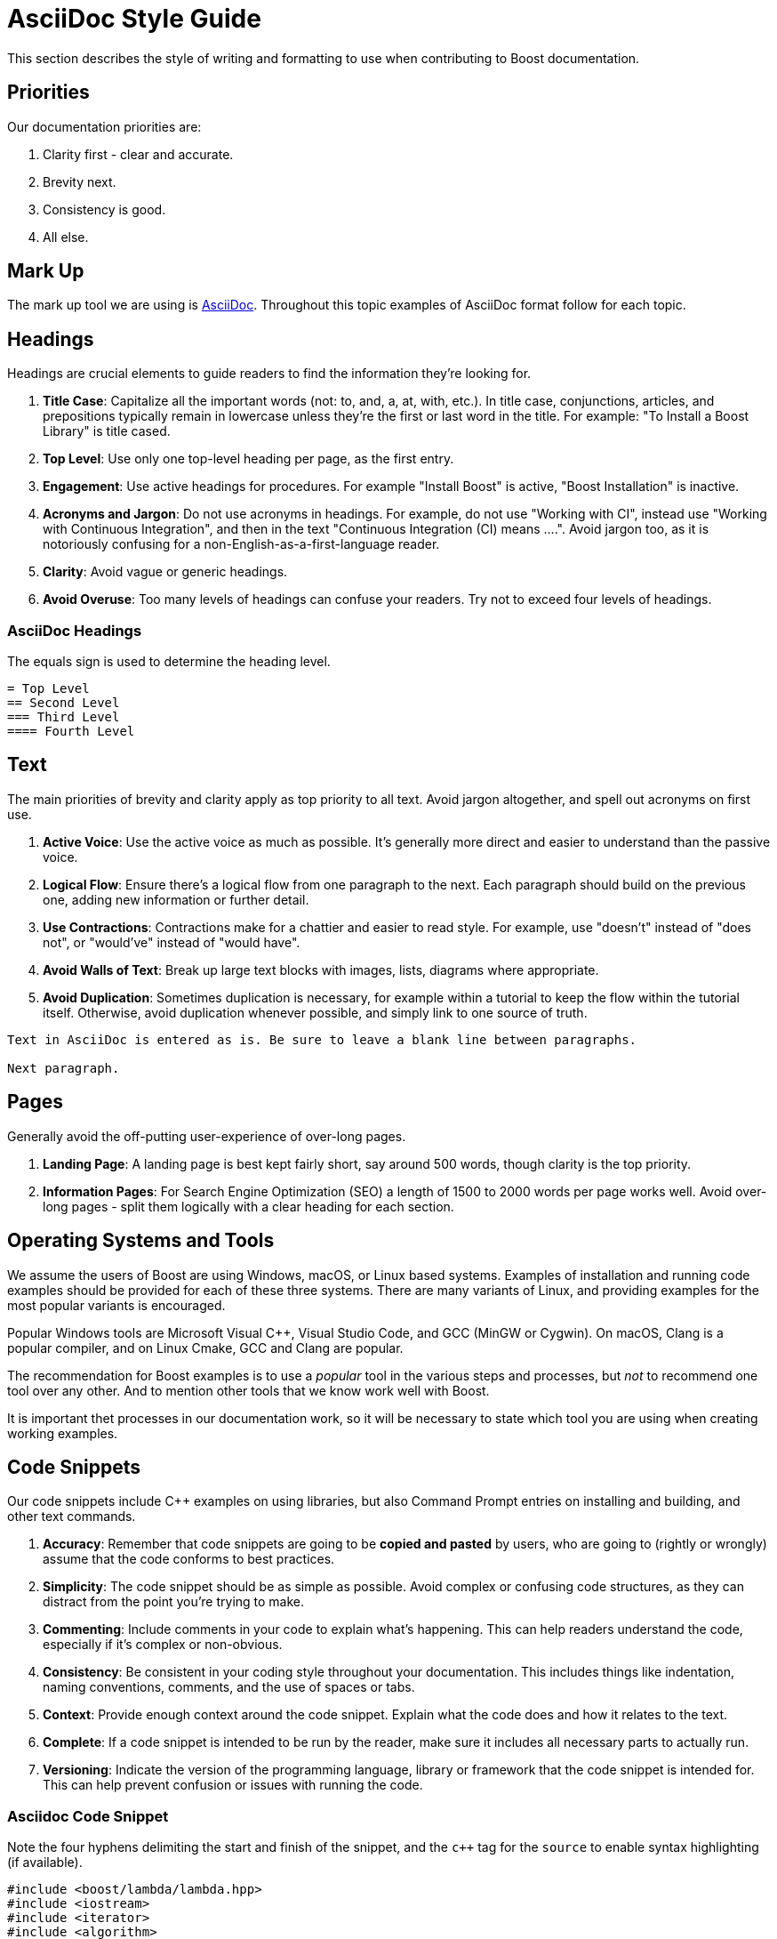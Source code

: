////
Copyright (c) 2024 The C++ Alliance, Inc. (https://cppalliance.org)

Distributed under the Boost Software License, Version 1.0. (See accompanying
file LICENSE_1_0.txt or copy at http://www.boost.org/LICENSE_1_0.txt)

Official repository: https://github.com/boostorg/website-v2-docs
////
= AsciiDoc Style Guide
:navtitle: AsciiDoc Style Guide

This section describes the style of writing and formatting to use when contributing to Boost documentation.

== Priorities

Our documentation priorities are:

. Clarity first - clear and accurate.
. Brevity next.
. Consistency is good.
. All else.

== Mark Up

The mark up tool we are using is https://docs.asciidoctor.org/asciidoc/latest/syntax-quick-reference/[AsciiDoc]. Throughout this topic examples of AsciiDoc format follow for each topic.


== Headings

Headings are crucial elements to guide readers to find the information they're looking for. 

. *Title Case*: Capitalize all the important words (not: to, and, a, at, with, etc.). In title case, conjunctions, articles, and prepositions typically remain in lowercase unless they're the first or last word in the title. For example: "To Install a Boost Library" is title cased.

. *Top Level*: Use only one top-level heading per page, as the first entry.

. *Engagement*: Use active headings for procedures. For example "Install Boost" is active, "Boost Installation" is inactive.

. *Acronyms and Jargon*: Do not use acronyms in headings. For example, do not use "Working with CI", instead use "Working with Continuous Integration", and then in the text "Continuous Integration (CI) means ....". Avoid jargon too, as it is notoriously confusing for a non-English-as-a-first-language reader.

. *Clarity*: Avoid vague or generic headings.

. *Avoid Overuse*: Too many levels of headings can confuse your readers. Try not to exceed four levels of headings.

=== AsciiDoc Headings

The equals sign is used to determine the heading level.

[source]
----
= Top Level
== Second Level
=== Third Level
==== Fourth Level
----

== Text

The main priorities of brevity and clarity apply as top priority to all text. Avoid jargon altogether, and spell out acronyms on first use. 

. *Active Voice*: Use the active voice as much as possible. It's generally more direct and easier to understand than the passive voice.

. *Logical Flow*: Ensure there's a logical flow from one paragraph to the next. Each paragraph should build on the previous one, adding new information or further detail.

. *Use Contractions*: Contractions make for a chattier and easier to read style. For example, use "doesn't" instead of "does not", or "would've" instead of "would have".

. *Avoid Walls of Text*: Break up large text blocks with images, lists, diagrams where appropriate.

. *Avoid Duplication*: Sometimes duplication is necessary, for example within a tutorial to keep the flow within the tutorial itself. Otherwise, avoid duplication whenever possible, and simply link to one source of truth.

[source]
----
Text in AsciiDoc is entered as is. Be sure to leave a blank line between paragraphs.

Next paragraph.
----


== Pages

Generally avoid the off-putting user-experience of over-long pages.

. *Landing Page*: A landing page is best kept fairly short, say around 500 words, though clarity is the top priority.

. *Information Pages*: For Search Engine Optimization (SEO) a length of 1500 to 2000 words per page works well. Avoid over-long pages - split them logically with a clear heading for each section.

== Operating Systems and Tools

We assume the users of Boost are using Windows, macOS, or Linux based systems. Examples of installation and running code examples should be provided for each of these three systems. There are many variants of Linux, and providing examples for the most popular variants is encouraged.

Popular Windows tools are Microsoft Visual pass:[C++], Visual Studio Code, and GCC (MinGW or Cygwin). On macOS, Clang is a popular compiler, and on Linux Cmake, GCC and Clang are popular.

The recommendation for Boost examples is to use a _popular_ tool in the various steps and processes, but _not_ to recommend one tool over any other. And to mention other tools that we know work well with Boost.

It is important thet processes in our documentation work, so it will be necessary to state which tool you are using when creating working examples.

== Code Snippets

Our code snippets include pass:[C++] examples on using libraries, but also Command Prompt entries on installing and building, and other text commands.

. *Accuracy*: Remember that code snippets are going to be *copied and pasted* by users, who are going to (rightly or wrongly) assume that the code conforms to best practices.

. *Simplicity*: The code snippet should be as simple as possible. Avoid complex or confusing code structures, as they can distract from the point you're trying to make.

. *Commenting*: Include comments in your code to explain what's happening. This can help readers understand the code, especially if it's complex or non-obvious.

. *Consistency*: Be consistent in your coding style throughout your documentation. This includes things like indentation, naming conventions, comments, and the use of spaces or tabs.

. *Context*: Provide enough context around the code snippet. Explain what the code does and how it relates to the text.

. *Complete*: If a code snippet is intended to be run by the reader, make sure it includes all necessary parts to actually run.

. *Versioning*: Indicate the version of the programming language, library or framework that the code snippet is intended for. This can help prevent confusion or issues with running the code.

=== Asciidoc Code Snippet

Note the four hyphens delimiting the start and finish of the snippet, and the `c++` tag for the `source` to enable syntax highlighting (if available).

[source, c++]
----
#include <boost/lambda/lambda.hpp>
#include <iostream>
#include <iterator>
#include <algorithm>

int main()
{
    using namespace boost::lambda;
    typedef std::istream_iterator<int> in;

    std::for_each(
        in(std::cin), in(), std::cout << (_1 * 3) << " ");
}
----


== Lists

Whether ordered (with numbers), or unordered (with bullets), these are the general best practices for all lists:

. *Parallelism*: Start each point with the same part of speech (noun, verb, etc.) to keep the list parallel. This makes the list easier to read and understand.

. *Punctuation*: If your points are not complete sentences, they typically do not need to be punctuated. If the points are complete sentences or if each point is a distinct idea that forms a multi-sentence paragraph, use proper punctuation.

. *Length*: Keep your points concise. If a point is running longer than two lines, consider breaking it down further.

. *Introduction*: Always introduce a list with a lead-in sentence or phrase.

=== Numbered Lists

Numbered lists are best used when describing a process, a sequence of steps, or priorities.

If the sequence or order of points does not matter, use a <<Bulleted Lists>> instead. If the sequence matters, use a numbered list (sometimes called "ordered lists").

==== AsciiDoc Numbered Lists

Numbered list entries start with a period (`.`). There is no need to enter any numbers, the renderer will work them out correctly. Be sure to leave a blank line before and after a list. 

[source]
----
Introductory sentence.

. point A
. point B
.. Point B.1
.. Point B.2
. Point C
. Point D
----

Introductory sentence.

. point A
. point B
.. Point B.1
.. Point B.2
. Point C
. Point D


=== Bulleted Lists

If the sequence or order of points matters, use a <<Numbered Lists>> instead. If the sequence doesn’t matter, use a bulleted list (sometimes called "unordered" lists).

. *Order*: Arrange your bullet points logically. This could be in order of importance, chronologically, or in some other meaningful way for the reader.

. *Avoid Overuse*: Bulleted lists are most effective when used sparingly. Too many lists can make your document hard to read.

==== AsciiDoc Bulleted Lists

Note the `[disc]` entry determining the symbol. Alternatives are `[square]` and `[circle]`. Be sure to leave a blank line before and after a list. 

[source]
----
Introductory sentence.

[disc]
* point A
* point B
** Point B.1
** Point B.2

[circle]
* Point C
* Point D
----

Introductory sentence.

[disc]
* point A
* point B
** Point B.1
** Point B.2

[circle]
* Point C
* Point D

== Tables

If content naturally falls into a row/column format, then encapsulate as a table.

. *Title*: Every table should have a clear, concise title that describes its content and purpose.

. *Headers*: Use headers for each column to indicate what information is contained in that column.

. *Consistency*: Maintain consistent formatting and structure across all tables in a document to enhance readability and avoid confusion.

. *Simplicity*: Keep the table as simple as possible. Avoid unnecessary columns or rows, and ensure that the data presented is relevant and necessary.

. *Size*: The table should fit the page size. If the table is too large, consider breaking it down into several smaller tables.

. *Striping*: If your table has many rows, consider using striping (alternating row colors) to make it easier to follow across large tables.

. *Units*: If your table includes measures, ensure to specify the units.

. *Notes and References*: If necessary, include footnotes or references right below the table for any clarifications.

. *Data Order*: Consider the most logical order to present your data. This could be alphabetical, numerical, chronological, or in order of importance.

=== AsciiDoc Tables

The following example asciidoc source would produce the table shown below. Note the relative column widths (1 and 2). This means the first column uses 1/3rd of the width available, and the second column 2/3rds of the width. Also, a header row is required, and zebra striping. Be sure to leave a blank line before and after a table. 

[source]
----

[cols="1,2",options="header",stripes=even,frame=none]
|===
| *Head1*  | *Head2*
| row1 | text
| row2 | text
|===

----

[cols="1,2",options="header",stripes=even,frame=none]
|===
| *Head1*  | *Head2*
| row1 | text
| row2 | text
|===

== Images

Images work well in tutorials, and other process-style documentation, where the reader can find visual confirmation that they have followed the correct procedure.

. *Relevance*: Ensure the images used are relevant and directly aid in *understanding* the content. Avoid using images as mere decorations or fillers. Don't overload diagrams or images with *too much information*. They should aid understanding, not create confusion.

. *Quality*: Images should be of *high quality*. They should be clear and easy to read/understand, even when printed.

. *Referencing*: Always reference images in the text. This not only directs the reader's attention to the image but also *clarifies what the image is meant to illustrate*.

. *Accessibility*: Ensure images are accessible for people with *visual impairments*. This can include providing alt text for online documents, and detailed captions for printed documents. Be aware that color choices can have an impact on readability, especially for people with color blindness.

. *Consistency*: Try to maintain a consistent style, quality, and *appearance* for all images throughout the document.

. *File Type and Compression*: Use the correct file type for your images. JPEGs are best for photographs, while PNGs are better for screenshots, SVGs for logos and diagrams. Also, be aware of file size - compress images if they are large, but ensure this doesn't compromise quality.

. *Copyright*: Only use images that you have the *right to use*. Always attribute images correctly according to the terms of the license.

=== AsciiDoc Images

Place the image in the `images` folder, then add the following link in the file. Add an appropriate caption, and alt-text to describe the image to the visually impaired.

[source]
----
image::filename.png[caption="Figure 1: caption", alt="alternate text"]
----

== See Also

* https://mrduguo.github.io/asciidoctor.org/docs/asciidoc-syntax-quick-reference/[AsciiDoc Syntax Quick Reference]
* xref:site-docs-style-guide.adoc[]